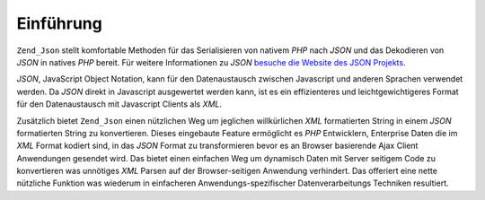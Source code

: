 .. _zend.json.introduction:

Einführung
==========

``Zend_Json`` stellt komfortable Methoden für das Serialisieren von nativem *PHP* nach *JSON* und das Dekodieren
von *JSON* in natives *PHP* bereit. Für weitere Informationen zu *JSON* `besuche die Website des JSON Projekts`_.

*JSON*, JavaScript Object Notation, kann für den Datenaustausch zwischen Javascript und anderen Sprachen verwendet
werden. Da *JSON* direkt in Javascript ausgewertet werden kann, ist es ein effizienteres und leichtgewichtigeres
Format für den Datenaustausch mit Javascript Clients als *XML*.

Zusätzlich bietet ``Zend_Json`` einen nützlichen Weg um jeglichen willkürlichen *XML* formatierten String in
einem *JSON* formatierten String zu konvertieren. Dieses eingebaute Feature ermöglicht es *PHP* Entwicklern,
Enterprise Daten die im *XML* Format kodiert sind, in das *JSON* Format zu transformieren bevor es an Browser
basierende Ajax Client Anwendungen gesendet wird. Das bietet einen einfachen Weg um dynamisch Daten mit Server
seitigem Code zu konvertieren was unnötiges *XML* Parsen auf der Browser-seitigen Anwendung verhindert. Das
offeriert eine nette nützliche Funktion was wiederum in einfacheren Anwendungs-spezifischer Datenverarbeitungs
Techniken resultiert.



.. _`besuche die Website des JSON Projekts`: http://www.json.org/
